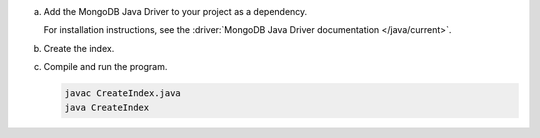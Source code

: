 a. Add the MongoDB Java Driver to your project as a dependency.

   For installation instructions, see the 
   :driver:`MongoDB Java Driver documentation </java/current>`.

#. Create the index.

   .. tabs::

    .. tab:: autocomplete
       :tabid: autocomplete
    
       The following code creates an autocomplete index on the ``plot`` field.
    
       .. literalinclude:: /includes/fts/partial-match/CreateAutoCompleteIndex.java

    .. tab:: string
       :tabid: string

       The following code creates a string index on the ``plot`` field.

       .. literalinclude:: /includes/fts/partial-match/CreateStringIndex.java 


   .. include:: /includes/steps-connection-string-drivers-hidden.rst

#. Compile and run the program.

   .. code-block:: shell

      javac CreateIndex.java
      java CreateIndex